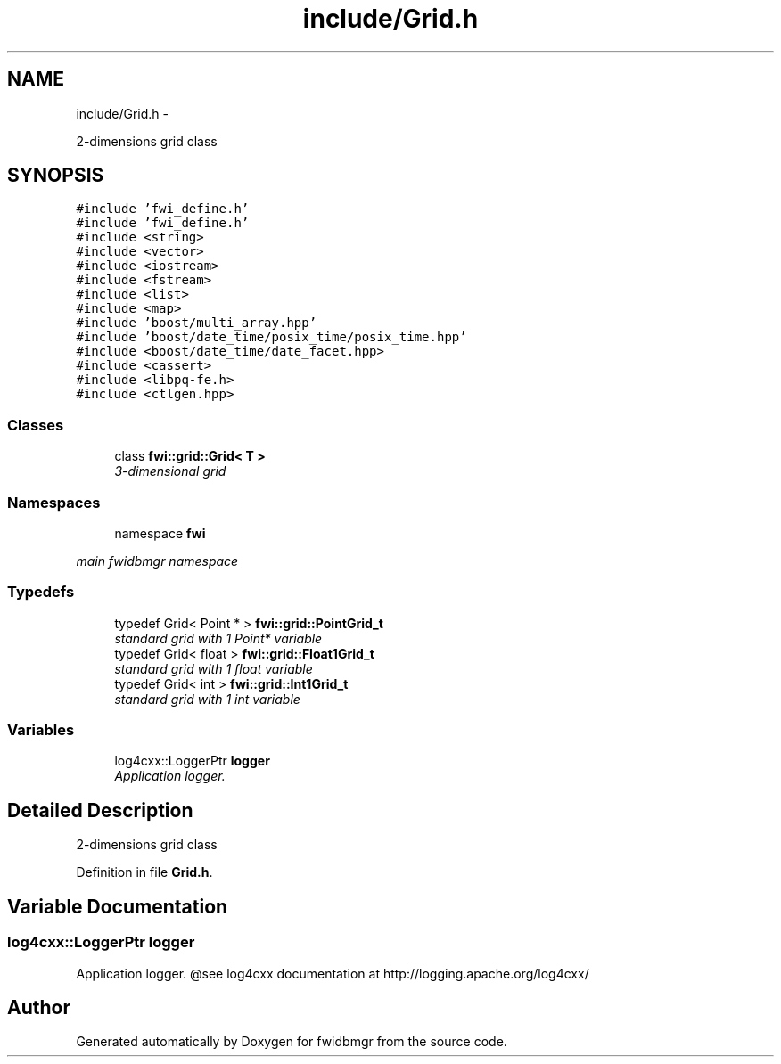 .TH "include/Grid.h" 3 "15 Dec 2012" "Version 0.1" "fwidbmgr" \" -*- nroff -*-
.ad l
.nh
.SH NAME
include/Grid.h \- 
.PP
2-dimensions grid class  

.SH SYNOPSIS
.br
.PP
\fC#include 'fwi_define.h'\fP
.br
\fC#include 'fwi_define.h'\fP
.br
\fC#include <string>\fP
.br
\fC#include <vector>\fP
.br
\fC#include <iostream>\fP
.br
\fC#include <fstream>\fP
.br
\fC#include <list>\fP
.br
\fC#include <map>\fP
.br
\fC#include 'boost/multi_array.hpp'\fP
.br
\fC#include 'boost/date_time/posix_time/posix_time.hpp'\fP
.br
\fC#include <boost/date_time/date_facet.hpp>\fP
.br
\fC#include <cassert>\fP
.br
\fC#include <libpq-fe.h>\fP
.br
\fC#include <ctlgen.hpp>\fP
.br

.SS "Classes"

.in +1c
.ti -1c
.RI "class \fBfwi::grid::Grid< T >\fP"
.br
.RI "\fI3-dimensional grid \fP"
.in -1c
.SS "Namespaces"

.in +1c
.ti -1c
.RI "namespace \fBfwi\fP"
.br
.PP

.RI "\fImain fwidbmgr namespace \fP"
.in -1c
.SS "Typedefs"

.in +1c
.ti -1c
.RI "typedef Grid< Point * > \fBfwi::grid::PointGrid_t\fP"
.br
.RI "\fIstandard grid with 1 Point* variable \fP"
.ti -1c
.RI "typedef Grid< float > \fBfwi::grid::Float1Grid_t\fP"
.br
.RI "\fIstandard grid with 1 float variable \fP"
.ti -1c
.RI "typedef Grid< int > \fBfwi::grid::Int1Grid_t\fP"
.br
.RI "\fIstandard grid with 1 int variable \fP"
.in -1c
.SS "Variables"

.in +1c
.ti -1c
.RI "log4cxx::LoggerPtr \fBlogger\fP"
.br
.RI "\fIApplication logger. \fP"
.in -1c
.SH "Detailed Description"
.PP 
2-dimensions grid class 


.PP
Definition in file \fBGrid.h\fP.
.SH "Variable Documentation"
.PP 
.SS "log4cxx::LoggerPtr \fBlogger\fP"
.PP
Application logger. @see log4cxx documentation at http://logging.apache.org/log4cxx/ 
.SH "Author"
.PP 
Generated automatically by Doxygen for fwidbmgr from the source code.
